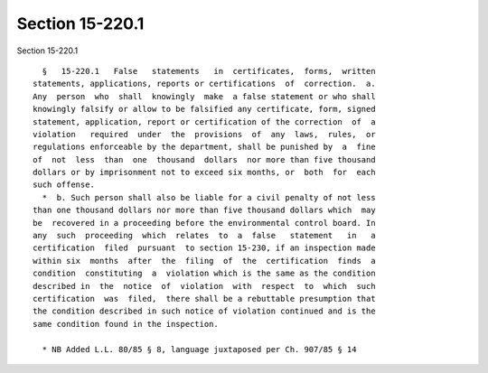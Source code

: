 Section 15-220.1
================

Section 15-220.1 ::    
        
     
        §   15-220.1   False   statements   in  certificates,  forms,  written
      statements, applications, reports or certifications  of  correction.  a.
      Any  person  who  shall  knowingly  make  a false statement or who shall
      knowingly falsify or allow to be falsified any certificate, form, signed
      statement, application, report or certification of the correction  of  a
      violation   required  under  the  provisions  of  any  laws,  rules,  or
      regulations enforceable by the department, shall be punished by  a  fine
      of  not  less  than  one  thousand  dollars  nor more than five thousand
      dollars or by imprisonment not to exceed six months, or  both  for  each
      such offense.
        *  b. Such person shall also be liable for a civil penalty of not less
      than one thousand dollars nor more than five thousand dollars which  may
      be  recovered in a proceeding before the environmental control board. In
      any  such  proceeding  which  relates  to  a  false   statement   in   a
      certification  filed  pursuant  to section 15-230, if an inspection made
      within six  months  after  the  filing  of  the  certification  finds  a
      condition  constituting  a  violation which is the same as the condition
      described in  the  notice  of  violation  with  respect  to  which  such
      certification  was  filed,  there shall be a rebuttable presumption that
      the condition described in such notice of violation continued and is the
      same condition found in the inspection.
     
        * NB Added L.L. 80/85 § 8, language juxtaposed per Ch. 907/85 § 14
    
    
    
    
    
    
    